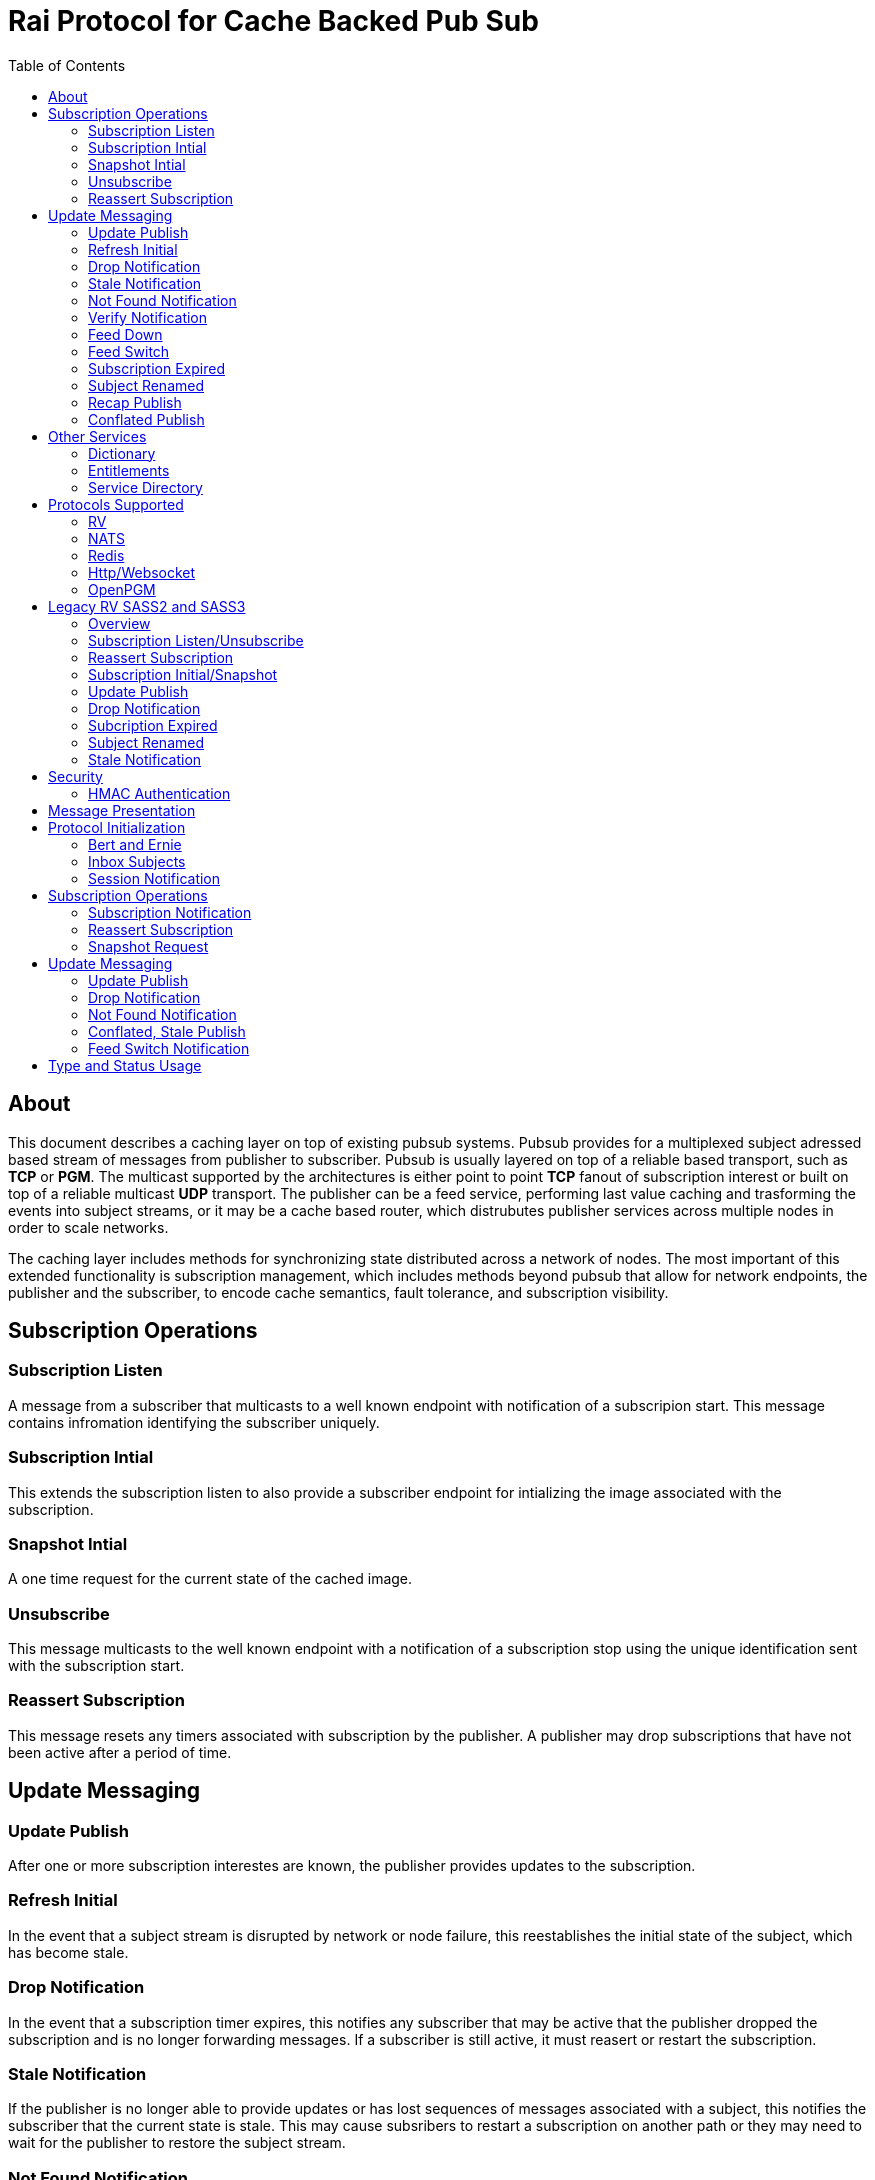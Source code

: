 Rai Protocol for Cache Backed Pub Sub
=====================================
:toc: left

About
-----

This document describes a caching layer on top of existing pubsub systems.
Pubsub provides for a multiplexed subject adressed based stream of messages
from publisher to subscriber.  Pubsub is usually layered on top of a reliable
based transport, such as *TCP* or *PGM*.  The multicast supported by the
architectures is either point to point *TCP* fanout of subscription interest or
built on top of a reliable multicast *UDP* transport.  The publisher can be a
feed service, performing last value caching and trasforming the events into
subject streams, or it may be a cache based router, which distrubutes publisher
services across multiple nodes in order to scale networks.

The caching layer includes methods for synchronizing state distributed across a
network of nodes.  The most important of this extended functionality is
subscription management, which includes methods beyond pubsub that allow for
network endpoints, the publisher and the subscriber, to encode cache semantics,
fault tolerance, and subscription visibility.

Subscription Operations
------------------------

Subscription Listen
~~~~~~~~~~~~~~~~~~~

A message from a subscriber that multicasts to a well known endpoint with
notification of a subscripion start.  This message contains infromation
identifying the subscriber uniquely.

Subscription Intial
~~~~~~~~~~~~~~~~~~~

This extends the subscription listen to also provide a subscriber endpoint for
intializing the image associated with the subscription.

Snapshot Intial
~~~~~~~~~~~~~~~

A one time request for the current state of the cached image.

Unsubscribe
~~~~~~~~~~~

This message multicasts to the well known endpoint with a notification of a
subscription stop using the unique identification sent with the subscription
start.

Reassert Subscription
~~~~~~~~~~~~~~~~~~~~~

This message resets any timers associated with subscription by the publisher.
A publisher may drop subscriptions that have not been active after a period of
time.

Update Messaging
----------------

Update Publish
~~~~~~~~~~~~~~

After one or more subscription interestes are known, the publisher provides
updates to the subscription.

Refresh Initial
~~~~~~~~~~~~~~~

In the event that a subject stream is disrupted by network or node failure,
this reestablishes the initial state of the subject, which has become stale.

Drop Notification
~~~~~~~~~~~~~~~~~

In the event that a subscription timer expires, this notifies any subscriber
that may be active that the publisher dropped the subscription and is no longer
forwarding messages.  If a subscriber is still active, it must reasert or
restart the subscription.

Stale Notification
~~~~~~~~~~~~~~~~~~~

If the publisher is no longer able to provide updates or has lost sequences of
messages associated with a subject, this notifies the subscriber that the
current state is stale.  This may cause subsribers to restart a subscription on
another path or they may need to wait for the publisher to restore the subject
stream.

Not Found Notification
~~~~~~~~~~~~~~~~~~~~~~

When a subscription listen starts, this reply notifies the subscriber that the
subscription is established, but that no published data is currently available.

Verify Notification
~~~~~~~~~~~~~~~~~~~

Another form of subscription listen start reply where the publisher notifies
that no published data is available, but is expected to be ready soon.  This
often includes a zeroed record associated with the subject so that the
subscriber can initialize its internal state and be ready for updates.

Feed Down
~~~~~~~~~

A form of stale notification that may include information about the publisher
state.

Feed Switch
~~~~~~~~~~~

A form of stale notification that indicates a gap or duplication of the stream
may occur as the source path of the stream has changed, such as a primary to
secondary flip.

Subscription Expired
~~~~~~~~~~~~~~~~~~~~

If a subject stream is permanently ended, this notifies that the publisher no
longer intends send updates.

Subject Renamed
~~~~~~~~~~~~~~~

When a subject stream is renamed to another, this message identifies which
subject should be subscribed to reestablish the stream.

Recap Publish
~~~~~~~~~~~~~

When a feed switch, or primary to secondary flip, occurs, a recap of the latest
updates are published in order to insure that the stream is up to date.  These
messages can be combined so that all of the data up to the last published
update are recapped for the configured time period.

Conflated Publish
~~~~~~~~~~~~~~~~~

If a subject stream has reduced bandwidth, a conflated message encodes multiple
updates into a single update.  This allows a publisher to increase the
reliability with a reduction in message rate when the latency of updates is not
as important.

Other Services
--------------

Dictionary
~~~~~~~~~~

If a dictionary is associated with the messages sent, this well known endpoint
can be used by subscribers to download the latest dictionary.  If a dictionary
is not static, subscription for dictionary updates is also started.

Entitlements
~~~~~~~~~~~~

When a system is designed for licensed access to data, it is necessary to track
the activity of the subscriber.  This service endpoint encodes the access
levels and the logging of subscription events.

Service Directory
~~~~~~~~~~~~~~~~~

A subject space is often divided into seperate services, each with it's own
well known endpoint for establishing a subscriptions.  Traditionally, the first
segment of the subject identifies the publsher.  For example, NASDAQ may be
used to establish subscriptions published by the NASDAQ feed, and NYSE may be
used for the NYSE feed.  The service directory names all of the publishers by
their subject prefix.  It should also define the dictionary and entitlements
well known endpoints if they are desired.

Protocols Supported
-------------------

The target systems, except for *RV* employ text based publish and subscribe
primitives.  For this reason, the protocol for supporting extended semantics
should have a text base, with an equivalent binary format.  This is expanded
in <<Format>>.

RV
~~

The *SASS2* and *SASS3* protocols are built on top of RV, but are not natively
equiped to to deal with the some of field types needed such as a decimal type
that maintains the precision of the numerical data.  In most cases, the system
that need these types, use alternative message formats passed in *OPAQUE*
fields.

The <<Legacy>> section below describes how the *SASS2* and *SASS3* protocols
work.  The goal of this section is to show the strengths and the weaknesses of
these and inform the design of the protocol layers needed to extend the other
protocols.

NATS
~~~~

NATS does not natively have subscription management, so much of the caching
semantics has to be layered on top of the base pubsub system.  The subject
encoding scheme is mostly *RV* compatible, with the exception of publishing
messages to wildcard subjects, which is forbidden.

Redis
~~~~~

Redis also does not nately have subscripton management, but it does have a
complex array of caching semantics that may be used.  The subject encoding
is string based with shell style wildcards.  Users *Redis* often segment
the channels (subjects) using a ':' separator.

Http/Websocket
~~~~~~~~~~~~~~

This is basically the same as the Redis case, since the caching semantics
works as the Redis RESP protocol is layered over the Websocket protocol.

OpenPGM
~~~~~~~

This is a transport, not a pubsub sytem.  The history of PGM flows through
early caching systems by Tibco, to RFC, to open source.  A pubsub layer could
design any subject encoding scheme.

[[Legacy]]
Legacy RV SASS2 and SASS3
-------------------------

Overview
~~~~~~~~

With the *SASS2* base, most of the RV architecture already supports many of the
features needed for subscription visibility and identifying the subscriber.
The most annoying features of *SASS* is the static dictionary and the lack of
formalizing the sequence numbers of the updates.  There are two forms of
sequencing which use the same *SEQ_NO* field.  The publisher may use the
*SEQ_NO* field for sequencing the stream of data, across multiple subjects but
the subscriber needs the sequencing for each subject.  This segmentation
requires subscriber to know what variation of sequencing is used in order to
verify the sequences of updates.

The *SASS2* header includes *MSG_TYPE*, *REC_TYPE*, *SEQ_NO*, *REC_STATUS*.
The *MSG_TYPE*, *REC_STATUS* fields encode the basic response types needed,
with an optional status *TEXT* field for descriptions.  The *REC_TYPE* is
deprecated as an advisory field, as support for dictionary based record
encoding as been erroded by field additions and the pain of updating a static
dictionary in a distributed system.

The subscription management is built into the RV system.  Each unique endpoint
identifies itself using the IP address of the interface and a timestamp of the
daemon startup.  The subscriptions are reasserted every 90 seconds by
publishing a *HOST.STATUS* message.  When the transport is disrupted, the
subscriptions can be obtained from the host by querying it.  Each host is
reachable on a well known subject *_INBOX.hostip.DAEMON*.  The main drawback of
this management method is the 90 seconds interval, which can lead to long
periods of outages bounded by 90 second intervals before a subject stream
reestablishes the cached state.  Any switch or network element in between the
subscriber and the publisher which drops the multicast *UDP* packets can cause
a a long disruption in the subscriptions that were dropped.

The advantages of *SASS2* are that it is a low overhead system without a lot of
subscription management traffic during normal operation.  The successor to
*SASS2*, called *SASS3*, adds reassert type messages and each subscriber
publishes these on a randomized interval.  The *_INBOX.hostip.DAEMON* is no
longer supported since the Tibco archetecture introduced subject based routers
(rvrd) where the network *IP* addresses may be using *NAT* translation between
segments or may not be directly reachable through *IP* routers.  When these are
present, the *_INBOX* addresses used for point to point communication are
modified as they progress through the *rvrd* routers.  For example, a
*_INBOX.hostip.timestamp.N* subscriber endpoint is modified to be
*_INBOX.routerip.timestamp._INBOX.hostip.timestamp.N*.  This type of
infrastructure using *rvrd* is uncommon.  Reuters used its own method for
connecting across network boundaries through the use of it's market data hub
products which contained the *SASS2* and *SASS3* protocols because the finance
portion of Tibco products were transfered to Reuters.

Subscription Listen/Unsubscribe
~~~~~~~~~~~~~~~~~~~~~~~~~~~~~~~

The *SASS2* portion of the subscription mechanics are defined by the basic
operation of *RV*, they were organically defined in the original *SASS* market
data platform and evolved into *RV*.

*SASS2* Subscription Request
^^^^^^^^^^^^^^^^^^^^^^^^^^^^

A subscription generates this message:

   _RV.INFO.SYSTEM.LISTEN.START.subject : {
     return : _INBOX.hostip.timestamp.N,
     data : {
       ADV_CLASS : INFO,
       ADV_SOURCE : SYSTEM,
       ADV_NAME : LISTEN.START.subject
       id : hostip.timestamp,
       sub : subject,
       refcnt : counter
     }
   }

The *sub* and *id* fields identify the subject and the subscriber making the
subscription, the optional return field requests that an inital response is
desired.  In recent versions of the Tibrv API, it is not possible to specify
the return field in a subscription request.  The *refcnt* is incremented and
decremented by the same subscriber *id* starting the same subscription.  This
is uncommon since most Tib APIs will not allow this.

SASS2 Snapshot Request
^^^^^^^^^^^^^^^^^^^^^^

A well known endpoint that receives:

  _SNAP.subject : {
    return : _INBOX.hostip.timestamp.N,
    flags : mask
  }

The snapshot image is returned to the *_INBOX* address.  The optional flags can
additionally specify that a subscription should start (flags = 6, the same as
the *T* flag in *SASS3* request described below).  This allows Tibrv API
subscriber to request an initial value with a return *_INBOX*, which is no
longer possible with the *LISTEN.START* message when using the Tibrv API.

SASS2 Unsubscribe Request
^^^^^^^^^^^^^^^^^^^^^^^^^

An unsubscribe generates this message:

   _RV.INFO.SYSTEM.LISTEN.STOP.subject : {
     data : {
       ADV_CLASS : INFO,
       ADV_SOURCE : SYSTEM,
       ADV_NAME : LISTEN.STOP.subject,
       id : hostip.timestamp,
       sub : subject,
       refcnt : counter
     }
   }

SASS3 Subscription Request
^^^^^^^^^^^^^^^^^^^^^^^^^^

A well known endpoint is defined for each service on a subject domain, for
example, *_SASS.NASDAQ.SUB*.  This message is published by the subscriber for
subscription operations:

  _SASS.svc.SUB : {
    return : _INBOX.hostip.timestamp.N,
    data : {
      M : sub_magic,
      T : flags,
      A : {
        U : user,
        H : host,
        A : program,
        P : process-id
      }
      S : subject
    }
  }

The *sub_magic* is always the value 23176.  The *S* and *A* fields identify the
subject and the subscriber making the subscription, and the *T* flags is a bit
mask identifing what operation is requested:

[grid=cols,cols=2]
|====
|SNAPSHOT_FLAG        | 0x01
|SUBSCRIBE_FLAG       | 0x02
|INITIAL_VALUES_FLAG  | 0x04
|UNSUBSCRIBE_FLAG     | 0x08
|REFRESH_FLAG         | 0x10
|RESUBSCRIBE_FLAG     | 0x80
|====

The *A* field is commonly combined into a string as *user@host/program#pid*.
This endpoint merges the basic subscription operations: Subscription,
Subscription Image, Snapshot, Refresh Image, Subscription Reassert,
Unsubscribe.  The advantages of a *SASS3* request are that the subsccriber is
identified by a readable string rather than a hostip and timestamp and that
many of the operators for asserting subscriptions are combined into one
publish.  The disadvantage is that the service endpoint needs to be defined and
the host field does not need to identify the IP address of the subscribers
making the request.

Reassert Subscription
~~~~~~~~~~~~~~~~~~~~~

SASS2 Reassert Subscription
^^^^^^^^^^^^^^^^^^^^^^^^^^^

A *SASS2* subscription managment database is necessary to ensure that the
*HOST.STATUS* is updated every 90 seconds.  Every subscription contains an *id*
which identifies the daemon endpoint that can be queried to obtain the current
subscription state.  This is the *HOST.STATUS* message (missing some fields for
brevity):

  _RV.INFO.SYSTEM.HOST.STATUS.hostip : {
    ADV_CLASS : INFO,
    ADV_SOURCE : SYSTEM,
    ADV_NAME : HOST.STATUS.hostip,
    hostaddr : ipaddress,
    time : milliseconds,
    service : service-number,
    network : network-spec
    ...
  }

The *hostip* part of the subject reasserts all subscriptions with the *id*
*hostip.timestamp* or *hostip.DAEMON.timestamp*, which were specified by the
*LISTEN.START* message.  If there is message loss on the transport or the
*HOST.STATUS* message does not get received by the subscription manager at the
time expected, it uses point to point requests to retrieve the current
subscription state.

There are two queries to obtain the state of subscriptions, the session
query and the subscription query.  The session query lists the subscriber
sessions attached to a daemon.  The subscription query lists the subject
attached to a session(s).

The format of the session state queries are:

  _INBOX.hostip.DAEMON : {
    return : _INBOX.hostip.timestamp.N,
    data : {
      op : get,
      what : sessions
    }
  }

The format of the subscripion state queries are:

  _INBOX.hostip.DAEMON : {
    return : _INBOX.hostip.timestamp.N,
    data : {
      op : get,
      what : subscriptions,
      session : hostip.timestamp
    }
  }

The return of the session state query is a list of sessions, which match
the *id* of the *LISTEN.START* notifications:

  _INBOX.hostip.timestamp.N : {
    null : hostip.DAEMON.timestamp,
    null : hostip.timestamp,
    null : hostip.timestamp
  }

Each of these sessions can be used to retrieve the subscriptions using the
subscription state query above, this returns a list of subjects:

  _INBOX.hostip.timestamp.N : {
    user : nobody
    null : subject
    null : subject
    end  : 1
  }

SASS3 Reassert Subscription
^^^^^^^^^^^^^^^^^^^^^^^^^^^

The *_SASS.svc.SUB* method of starting subscriptions can contain a list of
subjects.  Although the list can be used to mass start or stop subscriptions,
the primary use is to reassert them.  After the list is processed by the
manager, an *ACK* is published to the return subject.  If this message is used
for reassert:

  _SASS.svc.SUB : {
    return : _INBOX.hostip.timestamp.N,
    data : {
      M : sub_magic,
      T : RESUBSCRIBE_FLAG,
      A : {
        U : user,
        H : host,
        A : program,
        P : process-id
      }
      S : subject1,
      S : subject2,
      S : subject3
    }
  }

The *T* field is the same as the *SASS3* subscription request above, where 0x80
is the mask bit for *RESUBSCRIBE_FLAG*.

After processing the reassert message, the publisher sends an *ACK* to the
return subject:

  _INBOX.hostip.timestamp.N : {
    data : {
      M : pub_magic,
      I : 0x20,
      T : VERIFY,
      S : OK,
      D : {
        S : subject1,
        S : subject2,
        S : subject3
      }
    }
  }

This is an active method of reasserting compared to the *SASS2* method.  The
advantage of *SASS3* is that the status of the subscriptions can be updated by
the manager as a list.  The *T* and the *S* fields are derived from the
*MSG_TYPE* and *REC_STATUS* fields of the updates.  The *SASS2* passive method
allows for simpler subscribers and both protocols will update the status of the
subjects via update publishes.

Subscription Initial/Snapshot
~~~~~~~~~~~~~~~~~~~~~~~~~~~~~

In all cases the initial value is sent point to point using the return argument
provided by the subscrtion start.  The first subject that is subscribed by a
*RV* subscriber when the connection is established to the daemon is the
*_INBOX.hostip.timestamp.>* subject, which is globably unique in the *rvd*
subject domain (but not in rvrd's).  All of the return values normally contain
this prefix, since the subscription is already started.  When an inbox is
provided by the Tib APIs, it is incrmenting an integer and appending it to the
base after the timestamp, for example *_INBOX.hostip.timestamp.2*.  The
*_INBOX.hostip* prefix also causes the subject to be routed over point to point
links instead of multicast.  Since the *IP* routing and the reliability of the
protocols is defined for each stream type, the point to point and mcast
messages arrive independent of one another, no ordering between them is
guarenteed.

SASS2 Initial/Snapshot
^^^^^^^^^^^^^^^^^^^^^^

The message arriving using the return subject does not contain the original
subscription subject, so this mapping of *_INBOX* string to subject must be
maintained by the subscriber.  The *SASS* header *MSG_TYPE* is usually modified
by the publisher to indicate what kind of data is present, either *INITIAL* of
*SNAPSHOT* is a normal response, and others have special status, *TRANSIENT* is
used for not found or not available, *DROP* is used when a subject is expired
and no longer available, *VERIFY* is used to prepare the subscriber for
updates.  In addition, the *REC_STATUS* field may contain *STALE* for out of
date records, *NOT_FOUND* when no record is present, *TEMP_UNAVAIL*,
*BAD_NAME*, *BAD_LINE*, *FEED_DOWN* for publisher errors that are not normal.
Other values can be used by the publishers, depending on the data source and
the publisher implementation.

A normal return value is:

  _INBOX.hostip.timestamp.N : {
    MSG_TYPE : INTIAL,
    REC_TYPE : NMTS,
    SEQ_NO : 1001,
    REC_STATUS : OK,
    <msg data>
  }

A Not Found return value is:

  _INBOX.hostip.timestamp.N : {
    MSG_TYPE : TRANSIENT
    REC_STATUS : NOT_FOUND
  }

A Stale return value is:

  _INBOX.hostip.timestamp.N : {
    MSG_TYPE : INTIAL,
    REC_TYPE : NMTS,
    SEQ_NO : 1001,
    REC_STATUS : STALE,
    <other data fields>
  }

The only difference for a snapshot is the *MSG_TYPE*, which will contain
*SNAPSHOT* instead of *INITIAL* in the case that a data value is returned.
The *REC_TYPE* does not need to be defined anymore, so it may be absent or
zero.

SASS3 Initial/Snapshot
^^^^^^^^^^^^^^^^^^^^^^

The *SASS3* protocol uses an header envelope which has the same semantics as
*SASS2*, but the coding of the record can be in *Marketfeed* format in addition
to the *SASS2* formats, which are *TibMsg* or *SASS Qform*.  This format may
not have the same status fields of *MSG_TYPE* and *REC_STATUS*.  The *SASS3*
envelope still uses the same status value as *SASS2*.  This is a normal return
value:

  _INBOX.hostip.timestamp.N : {
    M : pub_magic,
    T : INITIAL,
    S : OK
    D : {
      <msg data>
    }
  }

The *pub_magic* is always the value 23177.  The *T* field is equivalent to the
*MSG_TYPE* field and the *S* field is equivalent to the *REC_STATUS* field.

A Not Found return value is:

  _INBOX.hostip.timestamp.N : {
    M : pub_magic,
    T : TRANSIENT,
    S : NOT_FOUND
  }

A Stale return value is:

  _INBOX.hostip.timestamp.N : {
    M : pub_magic,
    T : INITIAL,
    S : STALE,
    D : {
      <msg data>
    }
  }

Update Publish
~~~~~~~~~~~~~~

Updates are multicast to the subscription.  These are delta changes to the
initial value.  It may be an *INITIAL* indicating all fields are present or
some other type with a subset of the fields.  An *INITIAL* is often used when
the publisher adds or removes a field from the initial value, or wants to
ensure that the subscribers are up to date by publishing the inital on a timer.

A *SASS2* update contains the same header as the initial with the *MSG_TYPE*
usually set to *UPDATE* or a status that is has additional semantics to that,
such as *CORRECT* or *CLOSING*.  

SASS2 Update
^^^^^^^^^^^^

  NASDAQ.REC.INTC.O : {
    MSG_TYPE : UPDATE,
    REC_TYPE : NMTS,
    SEQ_NO : 1002,
    REC_STATUS : OK,
    <msg data>
  }

SASS3 Update
^^^^^^^^^^^^

  NASDAQ.REC.INTC.O : {
    M : pub_magic,
    T : UPDATE,
    S : OK,
    D : {
      <msg data>
    }
  }

The *SASS3* case may omit the *T* and *S* fields as they default to these
values when not present.

Drop Notification
~~~~~~~~~~~~~~~~~

A *MSG_TYPE* which contains a *DROP* code indicates that the publisher is not
going to update a subject.  The subscription itself stays open until the
subscriber closes it.  When the *REC_STATUS* contains the status for
*NOSUBSCRIBERS*, the publisher has no active subscribers in the subscription
management database and reasserting the subscription will restart it.  This
case is rarely seen by subscribers unless they are using a wildcard.  All the
other *REC_STATUS* codes can only be reestablished by reasserting when the
subject state is reinitialized.  The subscriber can try, but the result is
usually a *NOT_FOUND* status.

SASS2 Drop
^^^^^^^^^^

This is the subscription managment notification:

  NASDAQ.REC.INTC.O : {
    MSG_TYPE : DROP,
    REC_STATUS : NOSUBSCRIBERS
  }

SASS3 Drop
^^^^^^^^^^

The *SASS3* case is the same as *SASS2* with the envelope *T* and *S* fields
set appropriately.

Subcription Expired
~~~~~~~~~~~~~~~~~~~

These are often sent when a subject bounded by a date expires.

SASS2 Expire
^^^^^^^^^^^^

This is the publisher ceasing updates on a subject:

  NASDAQ.REC.INTC.O : {
    MSG_TYPE : DROP,
    REC_STATUS : EXPIRED
  }

Subject Renamed
~~~~~~~~~~~~~~~

When a subject is moved to another, this is used to notify the subscribers.

SASS2 Relocate
^^^^^^^^^^^^^^

This is the publisher reassigning the subject to another name:

  NASDAQ.REC.INTC.O : {
    MSG_TYPE : DROP,
    REC_STATUS : RELOCATE,
    TEXT : NASDAQ.REC.MSFT.O
  }

Stale Notification
~~~~~~~~~~~~~~~~~~

A *STALE* notification is set in a *REC_STATUS* through normal update publishes
or through initial values.  It is stored with the record and is cleared only
when an *INITIAL* or a *VERIFY* clears it.  The reason for this is that a cache
does not know which field is out of date, so updates to the record are applied
and forwarded but the *STALE* status persists.

Security
--------

The transports above, mostly have *TLS* based security, and secure tunnels
could be setup between nodes at the *IP* routing layer 3, so encryption of the
transport is not a part of the security methods described here.

HMAC Authentication
~~~~~~~~~~~~~~~~~~~

This security is for the messaging layer to authenticate the publisher to the
subscribers.  The subscribers must be able to trust the messages as unmodified,
uniquely serialized, and authentic.

A *HMAC* can be used to do this.  The user identity, the session instance, and
the seqno serialization of the subject's messages will be unique to the
publisher.

Each node has a database of users and services:

  [
    { user : user1, svc : service1, hash : HA0 },
    { user : user2, svc : service1, hash : HA0 },
    { user : user3, svc : service1, hash : HA0 }
  ]

Where each service identifies a subject domain:

  [
    { svc : service1,
      route : {
        type : nats,
        url : nats://127.0.0.1:4222,
        name : route,
        user : xyz,
        pass : abc,
        auth_token : tok
      }
    }
  ]

The *service1* name and the hash *HA0* are not published.  The *HA0* is a hash
of a password which may be unique to *user1* and the password is not stored on
any node.

  HA0 = SHA256( user1 + service1 + password )
  HA1 = SHA256( HA0 + nonce )

Each message can then be authenticated to be published from the node using
*user1.nonce* as the session prefix and using the *HA1* hash as the key in a
*HMAC* with the subject and message data resulting in the *HA2* hash.

  HA2 = AES_HASH( IV = seqno, MSG = subject + message-data )
  digest = HMAC_AES( K = HA1, MSG = HA2 )

The result is a *HMAC* authenticated message:

  subject : {
    session : user1.nonce,
    seqno : sequence,
    digest : digest_bits,
    data {
      message-data
    }
  }

When the subscriber recieves this message, it is verified by:

  - The *seqno* must be greater than the *subjects* last message published by
    the *user1.nonce* session to protect against replays.

  - The *user1.service1* must exist in the node database so that *HA0* can be
    computed to *HA1* using the session's *nonce* and that can be used to
    verify the *digest*.

  - The *digest* can be recomputed using *HA0*, *HA1* and *HA2* by:
  
  HA2 = AES_HASH( IV = seqno, MSG = subject + message-data )
  HA0 = node_database[ user1.service1 ]
  HA1 = SHA256( HA0 + nonce )
  hmac-result = HMAC_AES( K = HA1, MSG = HA2 )

To authenticate the message came from *user1.service1*, compare *hmac-result*
with *digest* in the message.  Since *HA2* is a property of the message, it can
be used to encode the *HMAC* for other transport endpoints.  *HA1* is a hash of
*HA0* and a *nonce* which is unique to the session endpoint for *user1*, it can
be computed when the session starts.  For each unique publisher that a
subscriber encounters, a *HA1* hash can be computed and cached with the
transport when more messages are expected to be published from the same
session.  This reduces the cost of authentication to a *AES_HASH* of the
message data and a *HMAC_AES* digest computation, and both can be accelerated
using *AES* instructions built into the CPU.


[[Format]]
Message Presentation
--------------------

The text base that is most natural is a relaxed version of *JSON* used in
javascript.  The recursive field value notation of objects is compatable with
recursive self describing messaging binary formats.  The header fields required
should be limited to strings and integers so that *RV* message format can be
used without loss of semantics.  The other types of fields, such as dates,
times, decimals, etc, should have a field dictionary in order to transform
from *JSON* strings without losing information.

Protocol Initialization
-----------------------

A session should be initialized at the start with a session and an inbox.

Bert and Ernie
~~~~~~~~~~~~~~

The users used below are bert and ernie, where bert is the subscriber and ernie
is the publisher.

Inbox Subjects
~~~~~~~~~~~~~~

A subscribion to an inbox endpoint, which made of an inbox prefix, a user
id, and a random or time based nonce.  A random nonce is preferred so that the
system clock is not used for uniqueness and authenticating.

An *RV* based inbox is based on the host ip address, the system clock in
seconds, the process id, and an address in the process space.  If the system
clock is reset, such as a machine rebooting, it is possible that it will
repeat.  The other systems can use other means.  A subject compatible user id
is mobile and does not need to be tied to a single host ip address.  The nonce
can be derived from a random source with enough bits, it can provide sufficient
uniqueness and security for authentication.

If another transport is used for *_INBOX* point to point messages, that can be
specified in the session messages.  Since the *TCP* based protocols are by
their nature point to point, this only applies to *UDP* mcast trasports like
*OpenPGM*.  The *_INBOX* subjects are unique in the subject space, so they
can be mcast.

  _INBOX.USER.NONCE.>

This endpoint is used when a message is sent from node to node.  A return
can be truncated to subject without the prefix:

  _SNAP.subject : {
    session : bert.NONCE,
    seqno : sequence,
    digest : digest_bits,
    return : 1
  }

In this case, the return would be the *_INBOX.bert.NONCE.1*.  If a full subject
is desired instead of the inbox session, a *return_sub* field can be used
instead of a *return*.

  _SNAP.subject : {
    session : bert.NONCE,
    seqno : sequence,
    digest : digest_bits,
    return_sub : ANOTHER.SUBJECT
  }

Session Notification
~~~~~~~~~~~~~~~~~~~~

A publish to a well known subject indicating a session start.

  _SESSION.HELLO : {
    session : bert.NONCE,
    seqno : sequence,
    digest : digest_bits,
    ucast_url : pgm://host:port,
    time : utc_usecs,
    interval : secs
  }

The interval is a heartbeat that keeps the sessions subscriptions alive.

  _SESSION.HB : {
    session : bert.NONCE,
    seqno : sequence,
    digest : digest_bits,
    ucast_url : pgm://host:port,
    time : utc_usecs,
    interval : secs
  }

And session stop notification causes the publishers to drop the subscriptions
associated with the session.

  _SESSION.BYE : {
    session : bert.NONCE,
    seqno : sequence,
    digest : digest_bits,
  }

Subscription Operations
-----------------------

The subsciption protocol can be relatively chatty is desired, with *ack* results
so that the subcribers are informed of progress by the publishers.

Subscription Notification
~~~~~~~~~~~~~~~~~~~~~~~~~

A subscription *start*:

  _SUB.START.subject : {
    session : bert.NONCE,
    seqno : sequence,
    digest : digest_bits,
    return : 1,
    initial : true,
    ack : true,
    expires : secs
  }

The expires is how long the subscription should be alive before it expires
after the last *_SESSION.HB* was seen by the publishers.  The *return* field is
specified if an initial value is wanted indicated by the *initial* field.  An
*ack* can be requested to notify that the subscription was seen by a publisher.
This would be useful when the subscription is expected to take some time or if
no initial is desired.

An *ack*:

  _INBOX.bert.NONCE.1 : {
    session : ernie.NONCE,
    seqno : sequence,
    type : start,
    subject : subject,
    status : ack
  }

An *initial* value:

  _INBOX.bert.NONCE.1 : {
    session : ernie.NONCE,
    seqno : sequence,
    type : start,
    subject : subject,
    data : {
      <msg data>
    }
  }

A subscription *stop*:

  _SUB.STOP.subject : {
    session : bert.NONCE,
    seqno : sequence,
    digest : digest_bits,
    return : 1,
    ack : true
  }

Like a subscription, a stop can request an *ack* return so that bert knows
that the publisher ernie has seen the *stop* message.

  _INBOX.bert.NONCE.1 : {
    session : ernie.NONCE,
    seqno : sequence,
    digest : digest_bits,
    type : stop,
    subject : subject,
    status : ack
  }

Reassert Subscription
~~~~~~~~~~~~~~~~~~~~~

If the publisher ernie misses a heartbeat from bert, a reassert query message
can be published to the subscriber bert at a randomized timer in the next
interval.

  _INBOX.bert.NONCE.get_subs : {
    session : ernie.NONCE,
    seqno : sequence,
    digest : digest_bits,
    return : bert.subs,
    last_seen : utc_usecs,
    wildcard : >
  }

If bert has subscriptions matching the wildcard since the last_seen time
(which is relative to bert's own clock, not ernie's), it should resend them to
ernie.  Bert can maintain a subscription window that expires after serveral
heartbeats are sent.  If the last_seen falls below the window, or is zero, then
all of the subscriptions are reasserted.

  _INBOX.ernie.NONCE.bert.subs : {
    session : bert.NONCE,
    seqno : sequence,
    digest : digest_bits,
    last_seen : utc_usecs,
    wildcard : >,
    initial : true,
    ack : true,
    subs : [
      subject1, subject2, ...
    ],
    subs_return : [
      1, 2
    ]
  }

For each subject that ernie publishes, an *ack* is returned to bert as well as
the *initial* since both were specified.  The wildcard is useful since the
publishers may be listening to only a part of the subject space.

Snapshot Request
~~~~~~~~~~~~~~~~

A *snapshot* is uses a *_SNAP* prefix to indicate this is a request / reply.

  _SNAP.subject : {
    session : bert.NONCE,
    seqno : sequence,
    digest : digest_bits,
    return : 1,
  }

The value returned would be a *snapshot* value:

  _INBOX.bert.NONCE.1 : {
    session : ernie.NONCE,
    seqno : sequence,
    digest : digest_bits,
    type : snap,
    subject : subject,
    data : {
      <msg data>
    }
  }

Update Messaging
----------------

Update Publish
~~~~~~~~~~~~~~

The updates are mcast to the subject of the subscription.  An update is
implied when a *type* field is not present.

  subject : {
    session : ernie.NONCE,
    seqno : sequence,
    digest : digest_bits,
    data : {
      <msg data>
    }
  }

Drop Notification
~~~~~~~~~~~~~~~~~

When a publisher has no subscribers left, a *drop* notification is mcast to
the subject.  The status is the reason for the drop.

  subject : {
    session : ernie.NONCE,
    seqno : sequence,
    digest : digest_bits,
    type : drop
    status : nosubscribers
  }

Not Found Notification
~~~~~~~~~~~~~~~~~~~~~~

When an *initial* or a *snapshot* is reqeusted, the not found response is
sent as a reply.

  _INBOX.bert.NONCE.1 : {
    session : ernie.NONCE,
    seqno : sequence,
    digest : digest_bits,
    type : snap,
    subject : subject,
    status : not_found
  }

Conflated, Stale Publish
~~~~~~~~~~~~~~~~~~~~~~~~

These are forms of an update where the publisher knows that multiple messages
are lost or merged into one update.

  subject : {
    session : ernie.NONCE,
    seqno : sequence,
    digest : digest_bits,
    status : conflated,
    data  : {
      <msg data>
    }
  }

Feed Switch Notification
~~~~~~~~~~~~~~~~~~~~~~~~

This notification an advisory that may mean messages are missing or duplicated,
out of order, since the the source has changed.  An update may be published
with the fields that are recapped having arrived within the configured period.

  subject : {
    session : ernie.NONCE,
    seqno : sequence,
    digest : digest_bits,
    type : recap
    status : feed_switch
    data  : {
      <msg data>
    }
  }

Type and Status Usage
---------------------

The default values of type and status are *update* and *ok*.  The following are
the most useful of the type/status combinations.  There are many more status
codes that are defined, but are rarely used.  The type enumeration is the most
complete.  The caching semantics of *initial*, *drop*, *update*, *verify*,
*snap* are well defined without the need for other operators.  A *transient*
operator is the same as a status without message data.

[grid="cols",cols="1,1,4",options="header"]
|====
|type    | status        | text
|start   | ack           | ack requested with start request
|stop    | ack           | ack requested with stop request
|snap    | ok            |
| "      | not_found     | message not cached
| "      | temp_unavail  | subject timed out or connectivity issue
| "      | bad_access    | subject rejected by source
| "      | bad_name      | subject naming scheme incompatable with source
| "      | stale         | value is old, incomplete
|initial | ok            |
| "      | verify        | message was reinitialized
| "      | not_found     | message not cached
| "      | temp_unvail   | subject timed out or connectivity issue
| "      | bad_access    | subject rejected by source
| "      | bad_name      | subject naming scheme incompatable with source
| "      | stale         | value is old, incomplete
| "      | conflated     | message merged updates
| "      | feed_switch   | new publisher, may have missing updates
|drop    | nosubscribers | no subscribers left
| "      | expired       | the publisher is no longer updating subject
| "      | relocate      | new subject name
| "      | preempted     | cache full, message discarded
|update  | ok            |
| "      | stale         | updating stale message
| "      | conflated     | message merged updates
| "      | feed_down     | subject source is offline
|verify  | ok            | update that clears or validates fields
|====


